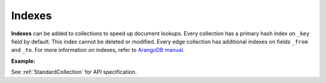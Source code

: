 Indexes
-------

**Indexes** can be added to collections to speed up document lookups. Every
collection has a primary hash index on ``_key`` field by default. This index
cannot be deleted or modified. Every edge collection has additional indexes
on fields ``_from`` and ``_to``. For more information on indexes, refer to
`ArangoDB manual`_.

.. _ArangoDB manual: https://docs.arangodb.com

**Example:**

.. testcode::

    from arango import ArangoClient

    # Initialize the ArangoDB client.
    client = ArangoClient()

    # Connect to "test" database as root user.
    db = client.db('test', username='root', password='passwd')

    # Create a new collection named "cities".
    cities = db.create_collection('cities')

    # List the indexes in the collection.
    cities.indexes()

    # Add a new hash index on document fields "continent" and "country".
    hash_index = {'type': 'hash', 'fields': ['continent', 'country'], 'unique': True}
    index = cities.add_index(hash_index)

    # Add new fulltext indexes on fields "continent" and "country".
    index = cities.add_index({'type': 'fulltext', 'fields': ['continent']})
    index = cities.add_index({'type': 'fulltext', 'fields': ['country']})

    # Add a new skiplist index on field 'population'.
    skiplist_index = {'type': 'skiplist', 'fields': ['population'], 'sparse': False}
    index = cities.add_index(skiplist_index)

    # Add a new geo-spatial index on field 'coordinates'.
    geo_index = {'type': 'geo', 'fields': ['coordinates']}
    index = cities.add_index(geo_index)

    # Add a new persistent index on field 'currency'.
    persistent_index = {'type': 'persistent', 'fields': ['currency'], 'sparse': True}
    index = cities.add_index(persistent_index)

    # Add a new TTL (time-to-live) index on field 'currency'.
    ttl_index = {'type': 'ttl', 'fields': ['currency'], 'expireAfter': 200}
    index = cities.add_index(ttl_index)

    # Add MDI (multi-dimensional) index on field 'x' and 'y'.
    mdi_index = {'type': 'mdi', 'fields': ['x', 'y'], 'field_value_types': ['double']}
    index = cities.add_index(mdi_index) 

    # Indexes may be added with a name that can be referred to in AQL queries.
    hash_index = {'type': 'hash', 'fields': ['country'], 'unique': True, 'name': 'my_hash_index'}
    index = cities.add_index(hash_index)

    # Delete the last index from the collection.
    cities.delete_index(index['id'])

See :ref:`StandardCollection` for API specification.
